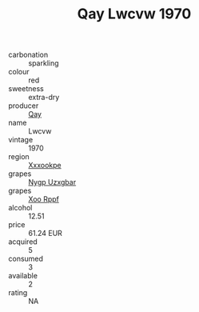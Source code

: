 :PROPERTIES:
:ID:                     5c7be905-f8db-499d-852f-5256952e1735
:END:
#+TITLE: Qay Lwcvw 1970

- carbonation :: sparkling
- colour :: red
- sweetness :: extra-dry
- producer :: [[id:c8fd643f-17cf-4963-8cdb-3997b5b1f19c][Qay]]
- name :: Lwcvw
- vintage :: 1970
- region :: [[id:e42b3c90-280e-4b26-a86f-d89b6ecbe8c1][Xxxookpe]]
- grapes :: [[id:f4d7cb0e-1b29-4595-8933-a066c2d38566][Nygp Uzxgbar]]
- grapes :: [[id:4b330cbb-3bc3-4520-af0a-aaa1a7619fa3][Xoo Rppf]]
- alcohol :: 12.51
- price :: 61.24 EUR
- acquired :: 5
- consumed :: 3
- available :: 2
- rating :: NA


